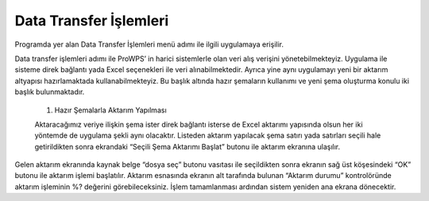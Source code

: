 Data Transfer İşlemleri
=======================

Programda yer alan Data Transfer İşlemleri menü adımı ile ilgili uygulamaya erişilir.

.. image:: img/dts_1.png
   :align: center
   
Data transfer işlemleri adımı ile ProWPS’ in harici sistemlerle olan veri alış verişini yönetebilmekteyiz. Uygulama ile sisteme direk bağlantı yada Excel seçenekleri ile veri alınabilmektedir. Ayrıca yine aynı uygulamayı yeni bir aktarım altyapısı hazırlamaktada kullanabilmekteyiz. Bu başlık altında hazır şemaların kullanımı ve yeni şema oluşturma konulu iki başlık bulunmaktadır.

  1. Hazır Şemalarla Aktarım Yapılması
  
  Aktaracağımız veriye ilişkin şema ister direk bağlantı isterse de Excel aktarımı yapısında olsun her iki yöntemde de uygulama şekli aynı olacaktır. Listeden aktarım yapılacak şema satırı yada satırları seçili hale getirildikten sonra ekrandaki “Seçili Şema Aktarımı Başlat” butonu ile aktarım ekranına ulaşılır.

.. image:: img/dts_2.png
   :align: center
   
.. image:: img/dts_3.png
   :align: center
   
Gelen aktarım ekranında kaynak belge “dosya seç” butonu vasıtası ile seçildikten sonra ekranın sağ üst köşesindeki “OK” butonu ile aktarım işlemi başlatılır. Aktarım esnasında ekranın alt tarafında bulunan “Aktarım durumu” kontrolöründe aktarım işleminin %? değerini görebileceksiniz. İşlem tamamlanması ardından sistem yeniden ana ekrana dönecektir. 
